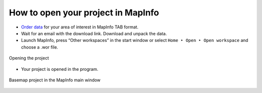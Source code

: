 .. sectionauthor:: Юлия Григоренко <grigorenko.j@gmail.com>

.. _data_mapinfo:

How to open your project in MapInfo
===========================================

*  `Order data <https://data.nextgis.com/en/>`_ for your area of interest in MapInfo TAB format.
* Wait for an email with the download link. Download and unpack the data.
* Launch MapInfo, press “Other workspaces” in the start window or select ``Home ‣ Open ‣ Open workspace`` and choose a .wor file.

.. figure:: _static/open_mapinfo_menu_en.png
   :name: open_mapinfo_menu_pic
   :align: center
   :width: 20cm
   
   Opening the project

* Your project is opened in the program.

.. figure:: _static/opened_mapinfo_en.png
   :name: opened_mapinfo_pic
   :align: center
   :width: 20cm
   
   Basemap project in the MapInfo main window
